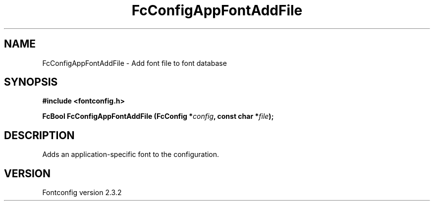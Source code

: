 .\" This manpage has been automatically generated by docbook2man 
.\" from a DocBook document.  This tool can be found at:
.\" <http://shell.ipoline.com/~elmert/comp/docbook2X/> 
.\" Please send any bug reports, improvements, comments, patches, 
.\" etc. to Steve Cheng <steve@ggi-project.org>.
.TH "FcConfigAppFontAddFile" "3" "27 April 2005" "" ""

.SH NAME
FcConfigAppFontAddFile \- Add font file to font database
.SH SYNOPSIS
.sp
\fB#include <fontconfig.h>
.sp
FcBool FcConfigAppFontAddFile (FcConfig *\fIconfig\fB, const char *\fIfile\fB);
\fR
.SH "DESCRIPTION"
.PP
Adds an application-specific font to the configuration.
.SH "VERSION"
.PP
Fontconfig version 2.3.2
